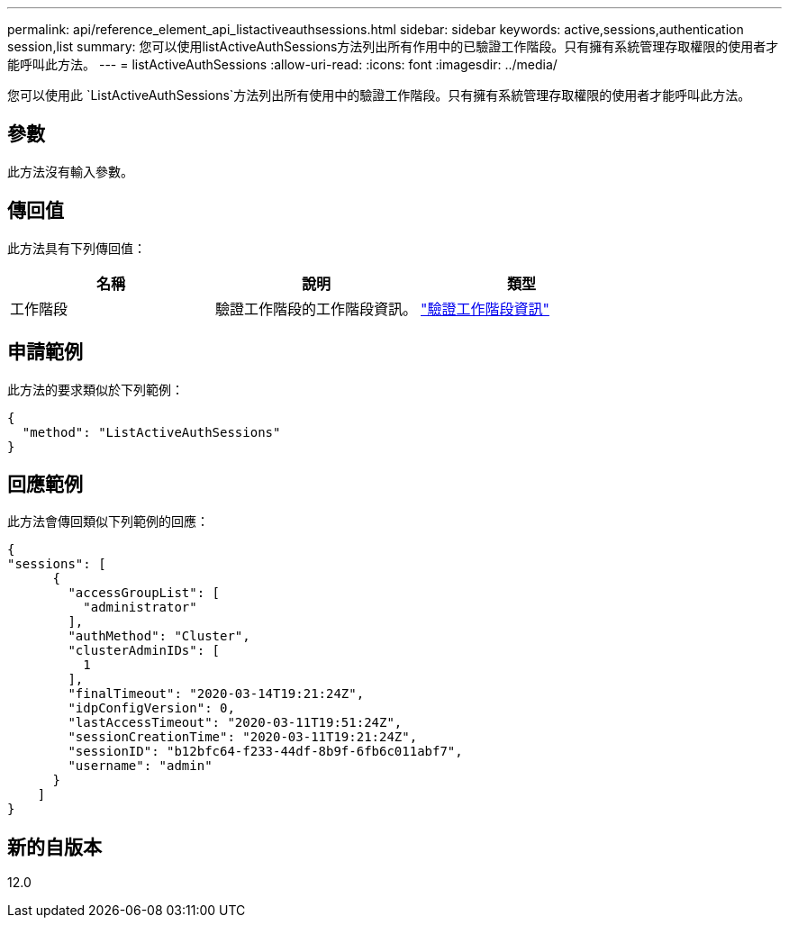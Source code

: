 ---
permalink: api/reference_element_api_listactiveauthsessions.html 
sidebar: sidebar 
keywords: active,sessions,authentication session,list 
summary: 您可以使用listActiveAuthSessions方法列出所有作用中的已驗證工作階段。只有擁有系統管理存取權限的使用者才能呼叫此方法。 
---
= listActiveAuthSessions
:allow-uri-read: 
:icons: font
:imagesdir: ../media/


[role="lead"]
您可以使用此 `ListActiveAuthSessions`方法列出所有使用中的驗證工作階段。只有擁有系統管理存取權限的使用者才能呼叫此方法。



== 參數

此方法沒有輸入參數。



== 傳回值

此方法具有下列傳回值：

|===
| 名稱 | 說明 | 類型 


 a| 
工作階段
 a| 
驗證工作階段的工作階段資訊。
 a| 
link:reference_element_api_authsessioninfo.html["驗證工作階段資訊"]

|===


== 申請範例

此方法的要求類似於下列範例：

[listing]
----
{
  "method": "ListActiveAuthSessions"
}
----


== 回應範例

此方法會傳回類似下列範例的回應：

[listing]
----
{
"sessions": [
      {
        "accessGroupList": [
          "administrator"
        ],
        "authMethod": "Cluster",
        "clusterAdminIDs": [
          1
        ],
        "finalTimeout": "2020-03-14T19:21:24Z",
        "idpConfigVersion": 0,
        "lastAccessTimeout": "2020-03-11T19:51:24Z",
        "sessionCreationTime": "2020-03-11T19:21:24Z",
        "sessionID": "b12bfc64-f233-44df-8b9f-6fb6c011abf7",
        "username": "admin"
      }
    ]
}
----


== 新的自版本

12.0
